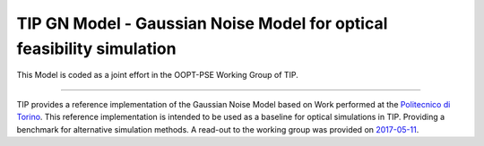 TIP GN Model - Gaussian Noise Model for optical feasibility simulation
======================================================================

This Model is coded as a joint effort in the OOPT-PSE Working Group of TIP.

----

TIP provides a reference implementation of the Gaussian Noise Model based on
Work performed at the `Politecnico di Torino <https://www.optcom.polito.it/talks>`_.
This reference implementation is intended to be used as a baseline for optical simulations in TIP. Providing a benchmark for alternative simulation methods.
A read-out to the working group was provided on `2017-05-11 <https://workspace.telecominfraproject.com/higherlogic/ws/groups/open_optical/download/183>`_.
